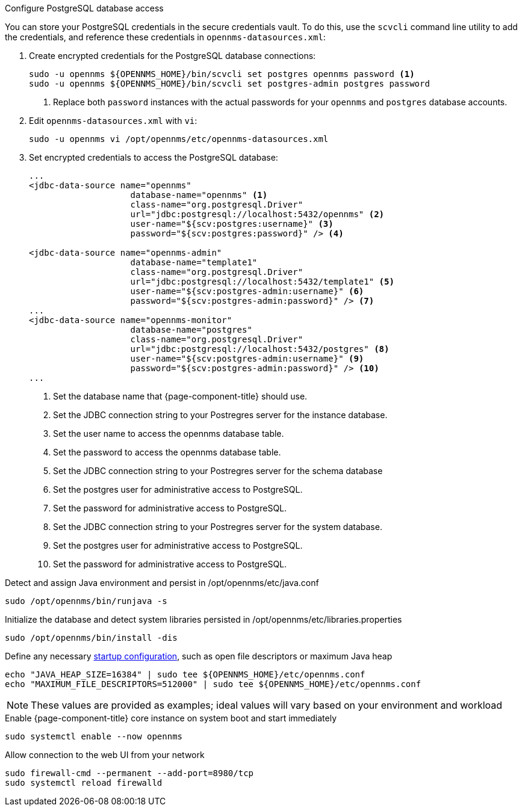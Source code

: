 .Configure PostgreSQL database access

You can store your PostgreSQL credentials in the secure credentials vault.
To do this, use the `scvcli` command line utility to add the credentials, and reference these credentials in `opennms-datasources.xml`:

. Create encrypted credentials for the PostgreSQL database connections:
+
[source, console]
----
sudo -u opennms ${OPENNMS_HOME}/bin/scvcli set postgres opennms password <1>
sudo -u opennms ${OPENNMS_HOME}/bin/scvcli set postgres-admin postgres password
----
<1> Replace both `password` instances with the actual passwords for your `opennms` and `postgres` database accounts.

. Edit `opennms-datasources.xml` with `vi`:
+
[source, console]
sudo -u opennms vi /opt/opennms/etc/opennms-datasources.xml

. Set encrypted credentials to access the PostgreSQL database:
+
[source, xml]
----
...
<jdbc-data-source name="opennms"
                    database-name="opennms" <1>
                    class-name="org.postgresql.Driver"
                    url="jdbc:postgresql://localhost:5432/opennms" <2>
                    user-name="${scv:postgres:username}" <3>
                    password="${scv:postgres:password}" /> <4>

<jdbc-data-source name="opennms-admin"
                    database-name="template1"
                    class-name="org.postgresql.Driver"
                    url="jdbc:postgresql://localhost:5432/template1" <5>
                    user-name="${scv:postgres-admin:username}" <6>
                    password="${scv:postgres-admin:password}" /> <7>
...
<jdbc-data-source name="opennms-monitor"
                    database-name="postgres"
                    class-name="org.postgresql.Driver"
                    url="jdbc:postgresql://localhost:5432/postgres" <8>
                    user-name="${scv:postgres-admin:username}" <9>
                    password="${scv:postgres-admin:password}" /> <10>
...
----
<1> Set the database name that {page-component-title} should use.
<2> Set the JDBC connection string to your Postregres server for the instance database.
<3> Set the user name to access the opennms database table.
<4> Set the password to access the opennms database table.
<5> Set the JDBC connection string to your Postregres server for the schema database
<6> Set the postgres user for administrative access to PostgreSQL.
<7> Set the password for administrative access to PostgreSQL.
<8> Set the JDBC connection string to your Postregres server for the system database.
<9> Set the postgres user for administrative access to PostgreSQL.
<10> Set the password for administrative access to PostgreSQL.

.Detect and assign Java environment and persist in /opt/opennms/etc/java.conf
[source, console]
----
sudo /opt/opennms/bin/runjava -s
----

.Initialize the database and detect system libraries persisted in /opt/opennms/etc/libraries.properties
[source, console]
----
sudo /opt/opennms/bin/install -dis
----

.Define any necessary xref:operation:deep-dive/admin/configuration/startup.adoc[startup configuration], such as open file descriptors or maximum Java heap
[source, console]
----
echo "JAVA_HEAP_SIZE=16384" | sudo tee ${OPENNMS_HOME}/etc/opennms.conf
echo "MAXIMUM_FILE_DESCRIPTORS=512000" | sudo tee ${OPENNMS_HOME}/etc/opennms.conf
----
NOTE: These values are provided as examples; ideal values will vary based on your environment and workload

.Enable {page-component-title} core instance on system boot and start immediately
[source, console]
----
sudo systemctl enable --now opennms
----

[[initialize-core-firewall]]
.Allow connection to the web UI from your network
[source, console]
----
sudo firewall-cmd --permanent --add-port=8980/tcp
sudo systemctl reload firewalld
----
